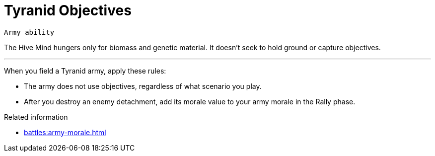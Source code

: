 = Tyranid Objectives

`Army ability`

The Hive Mind hungers only for biomass and genetic material.
It doesn't seek to hold ground or capture objectives.

---

When you field a Tyranid army, apply these rules:

* The army does not use objectives, regardless of what scenario you play.
* After you destroy an enemy detachment, add its morale value to your army morale in the Rally phase.

.Related information
* xref:battles:army-morale.adoc[]